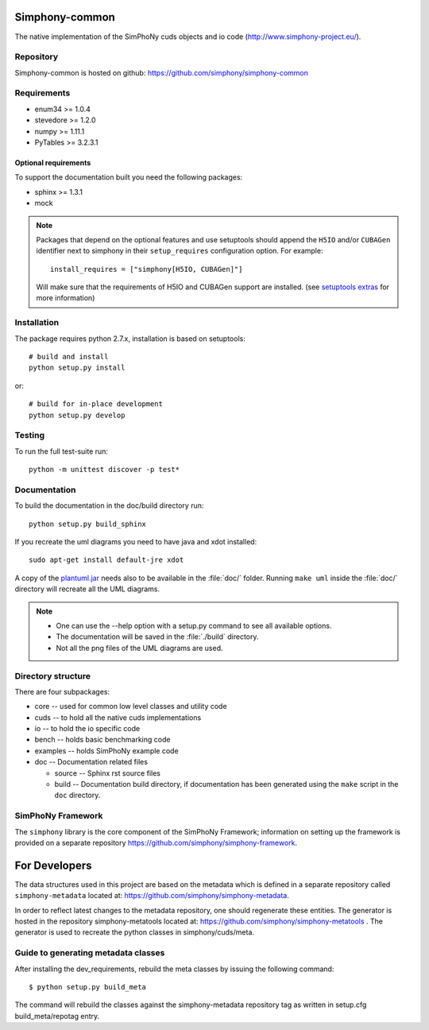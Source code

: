 Simphony-common
===============

The native implementation of the SimPhoNy cuds objects and io code (http://www.simphony-project.eu/).

.. image:: https://travis-ci.org/simphony/simphony-common.svg?branch=master
   :target: https://travis-ci.org/simphony/simphony-common
   :alt: Build status

.. image:: http://codecov.io/github/simphony/simphony-common/coverage.svg?branch=master
   :target: http://codecov.io/github/simphony/simphony-common?branch=master
   :alt: Coverage status

.. image:: https://readthedocs.org/projects/simphony/badge/?version=master
   :target: https://readthedocs.org/projects/simphony/?badge=master
   :alt: Documentation Status

.. image:: https://img.shields.io/docker/automated/jrottenberg/ffmpeg.svg
   :target: https://hub.docker.com/r/simphony/simphony-common/
   :alt: Docker Image

Repository
----------

Simphony-common is hosted on github: https://github.com/simphony/simphony-common

Requirements
------------

- enum34 >= 1.0.4
- stevedore >= 1.2.0
- numpy >= 1.11.1
- PyTables >= 3.2.3.1

Optional requirements
~~~~~~~~~~~~~~~~~~~~~

To support the documentation built you need the following packages:

- sphinx >= 1.3.1
- mock

.. note::

  Packages that depend on the optional features and use setuptools should
  append the ``H5IO`` and/or ``CUBAGen`` identifier next to
  simphony in their ``setup_requires`` configuration option. For example::

    install_requires = ["simphony[H5IO, CUBAGen]"]

  Will make sure that the requirements of H5IO and CUBAGen support
  are installed. (see `setuptools extras`_ for more information)

Installation
------------

The package requires python 2.7.x, installation is based on setuptools::

    # build and install
    python setup.py install

or::

    # build for in-place development
    python setup.py develop

Testing
-------

To run the full test-suite run::

    python -m unittest discover -p test*

Documentation
-------------

To build the documentation in the doc/build directory run::

    python setup.py build_sphinx


If you recreate the uml diagrams you need to have java and xdot installed::

   sudo apt-get install default-jre xdot

A copy of the `plantuml.jar
<http://plantuml.sourceforge.net/download.html>`_ needs also to be
available in the :file:`doc/` folder. Running ``make uml`` inside
the :file:`doc/` directory will recreate all the UML diagrams.


.. note::

   - One can use the --help option with a setup.py command
     to see all available options.
   - The documentation will be saved in the :file:`./build` directory.
   - Not all the png files of the UML diagrams are used.

Directory structure
-------------------

There are four subpackages:

- core -- used for common low level classes and utility code
- cuds -- to hold all the native cuds implementations
- io -- to hold the io specific code
- bench -- holds basic benchmarking code
- examples -- holds SimPhoNy example code
- doc -- Documentation related files

  - source -- Sphinx rst source files
  - build -- Documentation build directory, if documentation has been generated
    using the ``make`` script in the ``doc`` directory.

SimPhoNy Framework
------------------

The ``simphony`` library is the core component of the SimPhoNy
Framework; information on setting up the framework is provided on a
separate repository https://github.com/simphony/simphony-framework.


.. _setuptools extras: https://pythonhosted.org/setuptools/setuptools.html#declaring-extras-optional-features-with-their-own-dependencies


For Developers
==============

The data structures used in this project are based on the metadata which is defined in a separate repository called ``simphony-metadata`` located at: https://github.com/simphony/simphony-metadata.

In order to reflect latest changes to the metadata repository, one should regenerate these entities. 
The generator is hosted in the repository simphony-metatools located at: https://github.com/simphony/simphony-metatools . The generator is
used to recreate the python classes in simphony/cuds/meta.


Guide to generating metadata classes
------------------------------------

After installing the dev_requirements, rebuild the meta classes by issuing the following command::

    $ python setup.py build_meta

The command will rebuild the classes against the simphony-metadata repository tag as
written in setup.cfg build_meta/repotag entry.
